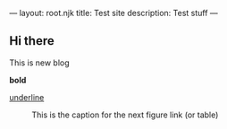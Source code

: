 ---
layout: root.njk
title: Test site
description: Test stuff
---
** Hi there
:PROPERTIES:
:ID:       8526473e-503a-4a93-8e40-873d867ba02c
:END:
This is new blog

*bold*

_underline_

#+CAPTION: This is the caption for the next figure link (or table)
#+NAME:   fig:SED-HR4049
[[./_img/tile.png]]
